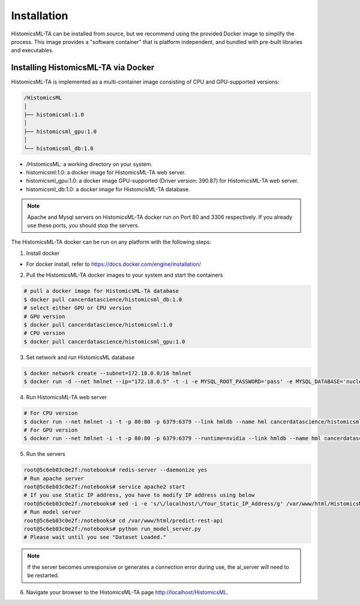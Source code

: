.. highlight:: shell

============
Installation
============

HistomicsML-TA can be installed from source, but we recommend using the provided Docker image to simplify the process. This image provides a "software container" that is platform independent, and bundled with pre-built libraries and executables.

Installing HistomicsML-TA via Docker
---------------------------------

HistomicsML-TA is implemented as a multi-container image consisting of CPU and GPU-supported versions:

.. code-block:: bash

  /HistomicsML
  │
  ├── histomicsml:1.0
  │
  ├── histomicsml_gpu:1.0
  │
  └── histomicsml_db:1.0

* /HistomicsML: a working directory on your system.
* histomicsml:1.0: a docker image for HistomicsML-TA web server.
* histomicsml_gpu:1.0: a docker image GPU-supported (Driver version: 390.87) for HistomicsML-TA web server.
* histomicsml_db:1.0: a docker image for HistomcisML-TA database.

.. note:: Apache and Mysql servers on HistomicsML-TA docker run on Port 80 and 3306 respectively.
   If you already use these ports, you should stop the servers.

The HistomicsML-TA docker can be run on any platform with the following steps:

1. Install docker

* For docker install, refer to https://docs.docker.com/engine/installation/

2. Pull the HistomicsML-TA docker images to your system and start the containers

.. code-block:: bash

  # pull a docker image for HistomicsML-TA database
  $ docker pull cancerdatascience/histomicsml_db:1.0
  # select either GPU or CPU version
  # GPU version
  $ docker pull cancerdatascience/histomicsml:1.0
  # CPU version
  $ docker pull cancerdatascience/histomicsml_gpu:1.0

3. Set network and run HistomicsML database

.. code-block:: bash

  $ docker network create --subnet=172.18.0.0/16 hmlnet
  $ docker run -d --net hmlnet --ip="172.18.0.5" -t -i -e MYSQL_ROOT_PASSWORD='pass' -e MYSQL_DATABASE='nuclei' -p 3306:3306 --name hmldb cancerdatascience/histomicsml_db:1.0

4. Run HistomicsML-TA web server

.. code-block:: bash

  # For CPU version
  $ docker run --net hmlnet -i -t -p 80:80 -p 6379:6379 --link hmldb --name hml cancerdatascience/histomicsml:1.0 /bin/bash
  # For GPU version
  $ docker run --net hmlnet -i -t -p 80:80 -p 6379:6379 --runtime=nvidia --link hmldb --name hml cancerdatascience/histomicsml_gpu:1.0 /bin/bash

5. Run the servers

.. code-block:: bash

  root@5c6eb03c0e2f:/notebooks# redis-server --daemonize yes
  # Run apache server
  root@5c6eb03c0e2f:/notebooks# service apache2 start
  # If you use Static IP address, you have to modify IP address using below
  root@5c6eb03c0e2f:/notebooks# sed -i -e 's/\/localhost/\/Your_Static_IP_Address/g' /var/www/html/HistomicsML/php/hostspecs.php
  # Run model server
  root@5c6eb03c0e2f:/notebooks# cd /var/www/html/predict-rest-api
  root@5c6eb03c0e2f:/notebooks# python run_model_server.py
  # Please wait until you see "Dataset Loaded."

.. note:: If the server becomes unresponsive or generates a connection error during use, the al_server will need to be restarted.

6. Navigate your browser to the HistomicsML-TA page http://localhost/HistomicsML.
